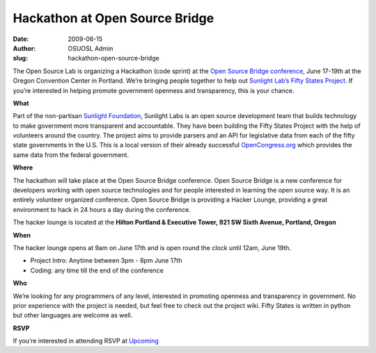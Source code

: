 Hackathon at Open Source Bridge
===============================
:date: 2009-06-15
:author: OSUOSL Admin
:slug: hackathon-open-source-bridge

The Open Source Lab is organizing a Hackathon (code sprint) at the
`Open Source Bridge conference`_, June 17-19th at the Oregon Convention Center
in Portland. We’re bringing people together to help out
`Sunlight Lab’s Fifty States Project`_. If you’re interested in helping promote
government openness and transparency, this is your chance.

**What**

Part of the non-partisan `Sunlight Foundation`_, Sunlight Labs is an open source
development team that builds technology to make government more transparent and
accountable. They have been building the Fifty States Project with the help of
volunteers around the country. The project aims to provide parsers and an API
for legislative data from each of the fifty state governments in the U.S. This
is a local version of their already successful `OpenCongress.org`_ which
provides the same data from the federal government.

**Where**

The hackathon will take place at the Open Source Bridge conference. Open Source
Bridge is a new conference for developers working with open source technologies
and for people interested in learning the open source way. It is an entirely
volunteer organized conference. Open Source Bridge is providing a Hacker Lounge,
providing a great environment to hack in 24 hours a day during the conference.

The hacker lounge is located at the **Hilton Portland & Executive Tower, 921 SW
Sixth Avenue, Portland, Oregon**

**When**

The hacker lounge opens at 9am on June 17th and is open round the clock until
12am, June 19th.

* Project Intro: Anytime between 3pm - 8pm June 17th
* Coding: any time till the end of the conference

**Who**

We’re looking for any programmers of any level, interested in promoting openness
and transparency in government. No prior experience with the project is needed,
but feel free to check out the project wiki. Fifty States is written in python
but other languages are welcome as well.

**RSVP**

If you’re interested in attending RSVP at `Upcoming`_

.. _Open Source Bridge conference: http://opensourcebridge.org/
.. _Sunlight Lab’s Fifty States Project: http://www.sunlightlabs.com/blog/2009/02/26/fifty-state-project/
.. _Sunlight Foundation: http://sunlightfoundation.com/
.. _OpenCongress.org: http://opencongress.org/
.. _Upcoming: http://upcoming.yahoo.com/event/2677280
